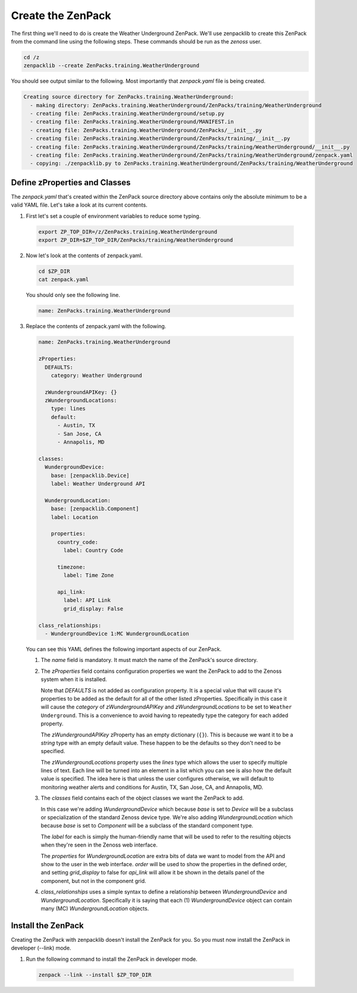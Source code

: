 ******************
Create the ZenPack
******************

The first thing we'll need to do is create the Weather Underground ZenPack.
We'll use zenpacklib to create this ZenPack from the command line using the
following steps. These commands should be run as the *zenoss* user.

.. code-block:: bash

    cd /z
    zenpacklib --create ZenPacks.training.WeatherUnderground

You should see output similar to the following. Most importantly that
*zenpack.yaml* file is being created.

.. code-block:: text

    Creating source directory for ZenPacks.training.WeatherUnderground:
      - making directory: ZenPacks.training.WeatherUnderground/ZenPacks/training/WeatherUnderground
      - creating file: ZenPacks.training.WeatherUnderground/setup.py
      - creating file: ZenPacks.training.WeatherUnderground/MANIFEST.in
      - creating file: ZenPacks.training.WeatherUnderground/ZenPacks/__init__.py
      - creating file: ZenPacks.training.WeatherUnderground/ZenPacks/training/__init__.py
      - creating file: ZenPacks.training.WeatherUnderground/ZenPacks/training/WeatherUnderground/__init__.py
      - creating file: ZenPacks.training.WeatherUnderground/ZenPacks/training/WeatherUnderground/zenpack.yaml
      - copying: ./zenpacklib.py to ZenPacks.training.WeatherUnderground/ZenPacks/training/WeatherUnderground

Define zProperties and Classes
==============================

The *zenpack.yaml* that's created within the ZenPack source directory above
contains only the absolute minimum to be a valid YAML file. Let's take a look at
its current contents.

1. First let's set a couple of environment variables to reduce some typing.

  .. code-block:: bash

      export ZP_TOP_DIR=/z/ZenPacks.training.WeatherUnderground
      export ZP_DIR=$ZP_TOP_DIR/ZenPacks/training/WeatherUnderground

2. Now let's look at the contents of zenpack.yaml.

  .. code-block:: bash

      cd $ZP_DIR
      cat zenpack.yaml

  You should only see the following line.

  .. code-block:: text

      name: ZenPacks.training.WeatherUnderground

3. Replace the contents of zenpack.yaml with the following.

  .. code-block:: yaml

      name: ZenPacks.training.WeatherUnderground

      zProperties:
        DEFAULTS:
          category: Weather Underground

        zWundergroundAPIKey: {}
        zWundergroundLocations:
          type: lines
          default:
            - Austin, TX
            - San Jose, CA
            - Annapolis, MD

      classes:
        WundergroundDevice:
          base: [zenpacklib.Device]
          label: Weather Underground API

        WundergroundLocation:
          base: [zenpacklib.Component]
          label: Location

          properties:
            country_code:
              label: Country Code

            timezone:
              label: Time Zone

            api_link:
              label: API Link
              grid_display: False

      class_relationships:
        - WundergroundDevice 1:MC WundergroundLocation

  You can see this YAML defines the following important aspects of our ZenPack.

  1. The *name* field is mandatory. It must match the name of the ZenPack's
     source directory.

  2. The *zProperties* field contains configuration properties we want the
     ZenPack to add to the Zenoss system when it is installed.

     Note that *DEFAULTS* is not added as configuration property. It is a
     special value that will cause it's properties to be added as the default
     for all of the other listed zProperties. Specifically in this case it will
     cause the *category* of *zWundergroundAPIKey* and *zWundergroundLocations*
     to be set to ``Weather Underground``. This is a convenience to avoid having
     to repeatedly type the category for each added property.

     The *zWundergroundAPIKey* zProperty has an empty dictionary (``{}``). This
     is because we want it to be a *string* type with an empty default value.
     These happen to be the defaults so they don't need to be specified.

     The *zWundergroundLocations* property uses the *lines* type which allows
     the user to specify multiple lines of text. Each line will be turned into
     an element in a list which you can see is also how the default value is
     specified. The idea here is that unless the user configures otherwise, we
     will default to monitoring weather alerts and conditions for Austin, TX,
     San Jose, CA, and Annapolis, MD.

  3. The *classes* field contains each of the object classes we want the ZenPack
     to add.

     In this case we're adding *WundergroundDevice* which because *base* is set
     to *Device* will be a subclass or specialization of the standard Zenoss
     device type. We're also adding *WundergroundLocation* which because *base*
     is set to *Component* will be a subclass of the standard component type.

     The *label* for each is simply the human-friendly name that will be used to
     refer to the resulting objects when they're seen in the Zenoss web
     interface.

     The *properties* for *WundergroundLocation* are extra bits of data we want
     to model from the API and show to the user in the web interface. *order*
     will be used to show the properties in the defined order, and setting
     *grid_display* to false for *api_link* will allow it be shown in the
     details panel of the component, but not in the component grid.

  4. *class_relationships* uses a simple syntax to define a relationship
     between *WundergroundDevice* and *WundergroundLocation*. Specifically it is
     saying that each (1) *WundergroundDevice* object can contain many (MC)
     *WundergroundLocation* objects.

Install the ZenPack
===================

Creating the ZenPack with zenpacklib doesn't install the ZenPack for you. So you
must now install the ZenPack in developer (--link) mode.

1. Run the following command to install the ZenPack in developer mode.

  .. code-block:: bash

      zenpack --link --install $ZP_TOP_DIR
